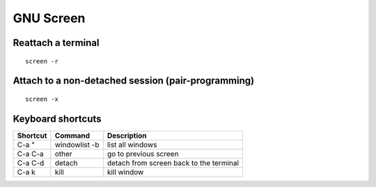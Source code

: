 GNU Screen
----------


Reattach a terminal
==============================
::

 screen -r

Attach to a non-detached session (pair-programming)
===================================================
::

 screen -x

Keyboard shortcuts
==============================

+----------+---------------+-----------------------------------------+
| Shortcut | Command       | Description                             |
+==========+===============+=========================================+
| C-a "    | windowlist -b | list all windows                        |
+----------+---------------+-----------------------------------------+
| C-a C-a  | other         | go to previous screen                   |
+----------+---------------+-----------------------------------------+
| C-a C-d  | detach        | detach from screen back to the terminal |
+----------+---------------+-----------------------------------------+
| C-a k    | kill          | kill window                             |
+----------+---------------+-----------------------------------------+

